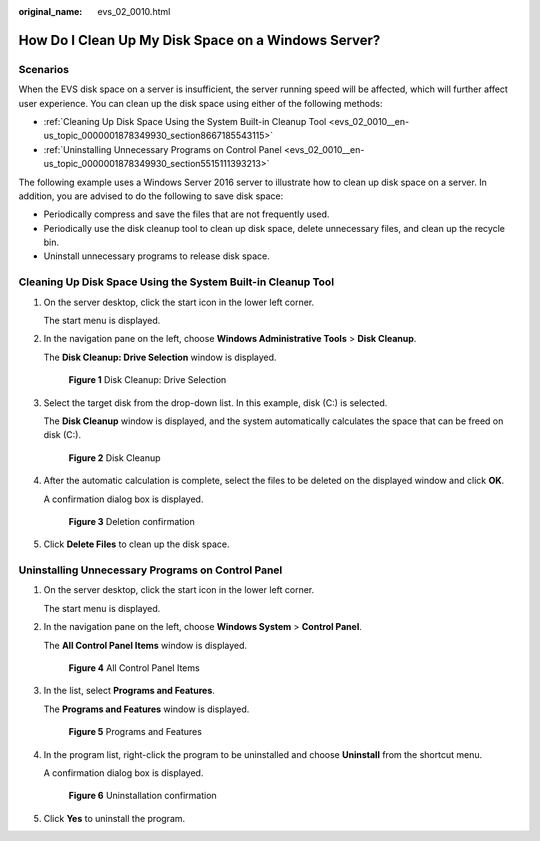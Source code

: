 :original_name: evs_02_0010.html

.. _evs_02_0010:

How Do I Clean Up My Disk Space on a Windows Server?
====================================================

Scenarios
---------

When the EVS disk space on a server is insufficient, the server running speed will be affected, which will further affect user experience. You can clean up the disk space using either of the following methods:

-  :ref:`Cleaning Up Disk Space Using the System Built-in Cleanup Tool <evs_02_0010__en-us_topic_0000001878349930_section8667185543115>`
-  :ref:`Uninstalling Unnecessary Programs on Control Panel <evs_02_0010__en-us_topic_0000001878349930_section5515111393213>`

The following example uses a Windows Server 2016 server to illustrate how to clean up disk space on a server. In addition, you are advised to do the following to save disk space:

-  Periodically compress and save the files that are not frequently used.
-  Periodically use the disk cleanup tool to clean up disk space, delete unnecessary files, and clean up the recycle bin.
-  Uninstall unnecessary programs to release disk space.

.. _evs_02_0010__en-us_topic_0000001878349930_section8667185543115:

Cleaning Up Disk Space Using the System Built-in Cleanup Tool
-------------------------------------------------------------

#. On the server desktop, click the start icon in the lower left corner.

   The start menu is displayed.

#. In the navigation pane on the left, choose **Windows Administrative Tools** > **Disk Cleanup**.

   The **Disk Cleanup: Drive Selection** window is displayed.


   .. figure:: /_static/images/en-us_image_0137059230.png
      :alt: **Figure 1** Disk Cleanup: Drive Selection

      **Figure 1** Disk Cleanup: Drive Selection

#. Select the target disk from the drop-down list. In this example, disk (C:) is selected.

   The **Disk Cleanup** window is displayed, and the system automatically calculates the space that can be freed on disk (C:).


   .. figure:: /_static/images/en-us_image_0137060651.png
      :alt: **Figure 2** Disk Cleanup

      **Figure 2** Disk Cleanup

#. After the automatic calculation is complete, select the files to be deleted on the displayed window and click **OK**.

   A confirmation dialog box is displayed.


   .. figure:: /_static/images/en-us_image_0137061042.png
      :alt: **Figure 3** Deletion confirmation

      **Figure 3** Deletion confirmation

#. Click **Delete Files** to clean up the disk space.

.. _evs_02_0010__en-us_topic_0000001878349930_section5515111393213:

Uninstalling Unnecessary Programs on Control Panel
--------------------------------------------------

#. On the server desktop, click the start icon in the lower left corner.

   The start menu is displayed.

#. In the navigation pane on the left, choose **Windows System** > **Control Panel**.

   The **All Control Panel Items** window is displayed.


   .. figure:: /_static/images/en-us_image_0137062325.png
      :alt: **Figure 4** All Control Panel Items

      **Figure 4** All Control Panel Items

#. In the list, select **Programs and Features**.

   The **Programs and Features** window is displayed.


   .. figure:: /_static/images/en-us_image_0137062384.png
      :alt: **Figure 5** Programs and Features

      **Figure 5** Programs and Features

#. In the program list, right-click the program to be uninstalled and choose **Uninstall** from the shortcut menu.

   A confirmation dialog box is displayed.


   .. figure:: /_static/images/en-us_image_0137062392.png
      :alt: **Figure 6** Uninstallation confirmation

      **Figure 6** Uninstallation confirmation

#. Click **Yes** to uninstall the program.
